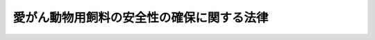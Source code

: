 .. _H20HO083:

==========================================
愛がん動物用飼料の安全性の確保に関する法律
==========================================

.. raw:: html
    
    
    <b>愛がん動物用飼料の安全性の確保に関する法律<br>
    （平成二十年六月十八日法律第八十三号）</b><br><br><a name="0000000000000000000000000000000000000000000000000000000000000000000000000000000"></a>
    <br>
    　<a href="#1000000000001000000000000000000000000000000000000000000000000000000000000000000" target="data">第一章　総則（第一条―第四条）</a>
    <br>
    　<a href="#1000000000002000000000000000000000000000000000000000000000000000000000000000000" target="data">第二章　愛がん動物用飼料の製造等に関する規制（第五条―第十条）</a>
    <br>
    　<a href="#1000000000003000000000000000000000000000000000000000000000000000000000000000000" target="data">第三章　雑則（第十一条―第十七条）</a>
    <br>
    　<a href="#1000000000004000000000000000000000000000000000000000000000000000000000000000000" target="data">第四章　罰則（第十八条―第二十三条）</a>
    <br>
    　<a href="#5000000000000000000000000000000000000000000000000000000000000000000000000000000" target="data">附則</a>
    <br><p>　　　<b><a name="1000000000001000000000000000000000000000000000000000000000000000000000000000000">第一章　総則</a>
    </b>
    </p><p>
    </p><div class="arttitle"><a name="1000000000000000000000000000000000000000000000000100000000000000000000000000000">（目的）</a>
    </div><div class="item"><b>第一条</b>
    <a name="1000000000000000000000000000000000000000000000000100000000001000000000000000000"></a>
    　この法律は、愛がん動物用飼料の製造等に関する規制を行うことにより、愛がん動物用飼料の安全性の確保を図り、もって愛がん動物の健康を保護し、動物の愛護に寄与することを目的とする。
    </div>
    
    <p>
    </p><div class="arttitle"><a name="1000000000000000000000000000000000000000000000000200000000000000000000000000000">（定義）</a>
    </div><div class="item"><b>第二条</b>
    <a name="1000000000000000000000000000000000000000000000000200000000001000000000000000000"></a>
    　この法律において「愛がん動物」とは、愛がんすることを目的として飼養される動物であって政令で定めるものをいう。
    </div>
    <div class="item"><b><a name="1000000000000000000000000000000000000000000000000200000000002000000000000000000">２</a>
    </b>
    　この法律において「愛がん動物用飼料」とは、愛がん動物の栄養に供することを目的として使用される物をいう。
    </div>
    <div class="item"><b><a name="1000000000000000000000000000000000000000000000000200000000003000000000000000000">３</a>
    </b>
    　この法律において「製造業者」とは、愛がん動物用飼料の製造（配合及び加工を含む。以下同じ。）を業とする者をいい、「輸入業者」とは、愛がん動物用飼料の輸入を業とする者をいい、「販売業者」とは、愛がん動物用飼料の販売を業とする者で製造業者及び輸入業者以外のものをいう。
    </div>
    
    <p>
    </p><div class="arttitle"><a name="100000000%E7%9A%84%E8%B2%AC%E4%BB%BB%E3%82%92%E6%9C%89%E3%81%97%E3%81%A6%E3%81%84%E3%82%8B%E3%81%93%E3%81%A8%E3%82%92%E8%AA%8D%E8%AD%98%E3%81%97%E3%81%A6%E3%80%81%E6%84%9B%E3%81%8C%E3%82%93%E5%8B%95%E7%89%A9%E7%94%A8%E9%A3%BC%E6%96%99%E3%81%AE%E5%AE%89%E5%85%A8%E6%80%A7%E3%81%AE%E7%A2%BA%E4%BF%9D%E3%81%AB%E4%BF%82%E3%82%8B%E7%9F%A5%E8%AD%98%E5%8F%8A%E3%81%B3%E6%8A%80%E8%A1%93%E3%81%AE%E7%BF%92%E5%BE%97%E3%80%81%E6%84%9B%E3%81%8C%E3%82%93%E5%8B%95%E7%89%A9%E7%94%A8%E9%A3%BC%E6%96%99%E3%81%AE%E5%8E%9F%E6%9D%90%E6%96%99%E3%81%AE%E5%AE%89%E5%85%A8%E6%80%A7%E3%81%AE%E7%A2%BA%E4%BF%9D%E3%80%81%E6%84%9B%E3%81%8C%E3%82%93%E5%8B%95%E7%89%A9%E3%81%AE%E5%81%A5%E5%BA%B7%E3%81%8C%E5%AE%B3%E3%81%95%E3%82%8C%E3%82%8B%E3%81%93%E3%81%A8%E3%82%92%E9%98%B2%E6%AD%A2%E3%81%99%E3%82%8B%E3%81%9F%E3%82%81%E3%81%AE%E6%84%9B%E3%81%8C%E3%82%93%E5%8B%95%E7%89%A9%E7%94%A8%E9%A3%BC%E6%96%99%E3%81%AE%E5%9B%9E%E5%8F%8E%E3%81%9D%E3%81%AE%E4%BB%96%E3%81%AE%E5%BF%85%E8%A6%81%E3%81%AA%E6%8E%AA%E7%BD%AE%E3%82%92%E8%AC%9B%E3%81%9A%E3%82%8B%E3%82%88%E3%81%86%E5%8A%AA%E3%82%81%E3%81%AA%E3%81%91%E3%82%8C%E3%81%B0%E3%81%AA%E3%82%89%E3%81%AA%E3%81%84%E3%80%82%0A&lt;/DIV&gt;%0A%0A&lt;P&gt;%0A&lt;DIV%20class=" arttitle></a><a name="1000000000000000000000000000000000000000000000000400000000000000000000000000000">（国の責務）</a>
    </div><div class="item"><b>第四条</b>
    <a name="1000000000000000000000000000000000000000000000000400000000001000000000000000000"></a>
    　国は、愛がん動物用飼料の安全性に関する情報の収集、整理、分析及び提供を図るよう努めなければならない。
    </div>
    
    
    <p>　　　<b><a name="1000000000002000000000000000000000000000000000000000000000000000000000000000000">第二章　愛がん動物用飼料の製造等に関する規制</a>
    </b>
    </p><p>
    </p><div class="arttitle"><a name="1000000000000000000000000000000000000000000000000500000000000000000000000000000">（基準及び規格）</a>
    </div><div class="item"><b>第五条</b>
    <a name="1000000000000000000000000000000000000000000000000500000000001000000000000000000"></a>
    　農林水産大臣及び環境大臣は、愛がん動物用飼料の使用が原因となって、愛がん動物の健康が害されることを防止する見地から、農林水産省令・環境省令で、愛がん動物用飼料の製造の方法若しくは表示につき基準を定め、又は愛がん動物用飼料の成分につき規格を定めることができる。
    </div>
    <div class="item"><b><a name="1000000000000000000000000000000000000000000000000500000000002000000000000000000">２</a>
    </b>
    　農林水産大臣及び環境大臣は、前項の規定により基準又は規格を設定し、改正し、又は廃止しようとするときは、農業資材審議会及び中央環境審議会の意見を聴かなければならない。
    </div>
    
    <p>
    </p><div class="arttitle"><a name="1000000000000000000000000000000000000000000000000600000000000000000000000000000">（製造等の禁止）</a>
    </div><div class="item"><b>第六条</b>
    <a name="1000000000000000000000000000000000000000000000000600000000001000000000000000000"></a>
    　前条第一項の規定により基準又は規格が定められたときは、何人も、次に掲げる行為をしてはならない。
    <div class="number"><b><a name="1000000000000000000000000000000000000000000000000600000000001000000001000000000">一</a>
    </b>
    　当該基準に合わない方法により、愛がん動物用飼料を販売（不特定又は多数の者に対する販売以外の授与及びこれに準ずるものとして農林水産省令・環境省令で定める授与を含む。以下同じ。）の用に供するために製造すること。
    </div>
    <div class="number"><b><a name="1000000000000000000000000000000000000000000000000600000000001000000002000000000">二</a>
    </b>
    　当該基準に合わない方法により製造された愛がん動物用飼料を販売し、又は販売の用に供するために輸入すること。
    </div>
    <div class="number"><b><a name="1000000000000000000000000000000000000000000000000600000000001000000003000000000">三</a>
    </b>
    　当該基準に合う表示がない愛がん動物用飼料を販売すること。
    </div>
    <div class="number"><b><a name="1000000000000000000000000000000000000000000000000600000000001000000004000000000">四</a>
    </b>
    　当該規格に合わない愛がん動物用飼料を販売し、又は販売の用に供するために製造し、若しくは輸入すること。
    </div>
    </div>
    
    <p>
    </p><div class="arttitle"><a name="1000000000000000000000000000000000000000000000000700000000000000000000000000000">（有害な物質を含む愛がん動物用飼料の製造等の禁止）</a>
    </div><div class="item"><b>第七条</b>
    <a name="1000000000000000000000000000000000000000000000000700000000001000000000000000000"></a>
    　農林水産大臣及び環境大臣は、次に掲げる愛がん動物用飼料の使用が原因となって、愛がん動物の健康が害されることを防止するため必要があると認めるときは、農業資材審議会及び中央環境審議会の意見を聴いて、製造業者、輸入業者又は販売業者に対し、当該愛がん動物用飼料の製造、輸入又は販売を禁止することができる。
    <div class="number"><b><a name="1000000000000000000000000000000000000000000000000700000000001000000001000000000">一</a>
    </b>
    　有害な物質を含み、又はその疑いがある愛がん動物用飼料
    </div>
    <div class="number"><b><a name="1000000000000000000000000000000000000000000000000700000000001000000002000000000">二</a>
    </b>
    　病原微生物により汚染され、又はその疑いがある愛がん動物用飼料
    </div>
    </div>
    <div class="item"><b><a name="1000000000000000000000000000000000000000000000000700000000002000000000000000000">２</a>
    </b>
    　農林水産大臣及び環境大臣は、前項の規定による禁止をしたときは、その旨を官報に公示しなければならない。
    </div>
    
    <p>
    </p><div class="arttitle"><a name="1000000000000000000000000000000000000000000000000800000000000000000000000000000">（廃棄等の命令）</a>
    </div><div class="item"><b>第八条</b>
    <a name="1000000000000000000000000000000000000000000000000800000000001000000000000000000"></a>
    　製造業者、輸入業者又は販売業者が次に掲げる愛がん動物用飼料を販売した場合又は販売の用に供するために保管している場合において、当該愛がん動物用飼料の使用が原因となって、愛がん動物の健康が害されることを防止するため特に必要があると認めるときは、必要な限度において、農林水産大臣及び環境大臣は、当該製造業者、輸入業者又は販売業者に対し、当該愛がん動物用飼料の廃棄又は回収を図ることその他必要な措置をとるべきことを命ずることができる。
    <div class="number"><b><a name="1000000000000000000000000000000000000000000000000800000000001000000001000000000">一</a>
    </b>
    　第六条第二号から第四号までに規定する愛がん動物用飼料
    </div>
    <div class="number"><b><a name="1000000000000000000000000000000000000000000000000800000000001000000002000000000">二</a>
    </b>
    　前条第一項の規定による禁止に係る愛がん動物用飼料
    </div>
    </div>
    
    <p>
    </p><div class="arttitle"><a name="1000000000000000000000000000000000000000000000000900000000000000000000000000000">（製造業者等の届出）</a>
    </div><div class="item"><b>第九条</b>
    <a name="1000000000000000000000000000000000000000000000000900000000001000000000000000000"></a>
    　第五条第一項の規定により基準又は規格が定められた愛がん動物用飼料の製造業者又は輸入業者（農林水産省令・環境省令で定める者を除く。）は、農林水産省令・環境省令で定めるところにより、その事業の開始前に、次に掲げる事項を農林水産大臣及び環境大臣に届け出なければならない。
    <div class="number"><b><a name="1000000000000000000000000000000000000000000000000900000000001000000001000000000">一</a>
    </b>
    　氏名及び住所（法人にあっては、その名称、代表者の氏名及び主たる事務所の所在地）
    </div>
    <div class="number"><b><a name="1000000000000000000000000000000000000000000000000900000000001000000002000000000">二</a>
    </b>
    　製造業者にあっては、当該愛がん動物用飼料を製造する事業場の名称及び所在地
    </div>
    <div class="number"><b><a name="1000000000000000000000000000000000000000000000000900000000001000000003000000000">三</a>
    </b>
    　販売業務を行う事業場及び当該愛がん動物用飼料を保管する施設の所在地
    </div>
    <div class="number"><b><a name="1000000000000000000000000000000000000000000000000900000000001000000004000000000">四</a>
    </b>
    　その他農林水産省令・環境省令で定める事項
    </div>
    </div>
    <div>
    <div class="item"><b><a name="1000000000000000000000000000000000000000000000000900000000005000000000000000000">５</a>
    </b>
    　前項の規定により届出事業者の地位を承継した者は、農林水産省令・環境省令で定めるところにより、その承継の日から三十日以内に、その事実を証する書面を添えて、その旨を農林水産大臣及び環境大臣に届け出なければならない。
    </div>
    
    <p>
    </p><div class="arttitle"><a name="1000000000000000000000000000000000000000000000001000000000000000000000000000000">（帳簿の備付け）</a>
    </div><div class="item"><b>第十条</b>
    <a name="1000000000000000000000000000000000000000000000001000000000001000000000000000000"></a>
    　第五条第一項の規定により基準又は規格が定められた愛がん動物用飼料の製造業者又は輸入業者は、帳簿を備え、当該愛がん動物用飼料を製造し、又は輸入したときは、農林水産省令・環境省令で定めるところにより、その名称、数量その他農林水産省令・環境省令で定める事項を記載し、これを保存しなければならない。
    </div>
    <div class="item"><b><a name="1000000000000000000000000000000000000000000000001000000000002000000000000000000">２</a>
    </b>
    　第五条第一項の規定により基準又は規格が定められた愛がん動物用飼料の製造業者、輸入業者又は販売業者は、帳簿を備え、当該愛がん動物用飼料を製造業者、輸入業者又は販売業者に譲り渡したときは、農林水産省令・環境省令で定めるところにより、その名称、数量、相手方の氏名又は名称その他農林水産省令・環境省令で定める事項を記載し、これを保存しなければならない。
    </div>
    
    
    <p>　　　<b><a name="1000000000003000000000000000000000000000000000000000000000000000000000000000000">第三章　雑則</a>
    </b>
    </p><p>
    </p><div class="arttitle"><a name="1000000000000000000000000000000000000000000000001100000000000000000000000000000">（報告の徴収）</a>
    </div><div class="item"><b>第十一条</b>
    <a name="1000000000000000000000000000000000000000000000001100000000001000000000000000000"></a>
    　農林水産大臣又は環境大臣は、この法律の施行に必要な限度において、製造業者、輸入業者若しくは販売業者又は愛がん動物用飼料の運送業者若しくは倉庫業者に対し、その業務に関し必要な報告を求めることができる。
    </div>
    <div class="item"><b><a name="1000000000000000000000000000000000000000000000001100000000002000000000000000000">２</a>
    </b>
    　次の各号に掲げる大臣は、前項の規定による権限を単独で行使したときは、速やかに、その結果をそれぞれ当該各号に定める大臣に通知するものとする。
    <div class="number"><b><a name="1000000000000000000000000000000000000000000000001100000000002000000001000000000">一</a>
    </b>
    　農林水産大臣　環境大臣
    </div>
    <div class="number"><b><a name="1000000000000000000000000000000000000000000000001100000000002000000002000000000">二</a>
    </b>
    　環境大臣　農林水産大臣
    </div>
    </div>
    
    <p>
    </p><div class="arttitle"><a name="1000000000000000000000000000000000000000000000001200000000000000000000000000000">（立入検査等）</a>
    </div><div class="item"><b>第十二条</b>
    <a name="1000000000000000000000000000000000000000000000001200000000001000000000000000000"></a>
    　農林水産大臣又は環境大臣は、この法律の施行に必要な限度において、その職員に、製造業者、輸入業者若しくは販売業者又は愛がん動物用飼料の運送業者若しくは倉庫業者の事業場、倉庫、船舶、車両その他愛がん動物用飼料の製造、輸入、販売、輸送又は保管の業務に関係がある場所に立ち入り、愛がん動物用飼料、その原材料若しくは業務に関する帳簿、書類その他の物件を検査させ、関係者に質問させ、又は検査に必要な限度において愛がん動物用飼料若しくはその原材料を集取させることができる。ただし、愛がん動物用飼料又はその原材料を集取させるときは、時価によってその対価を支払わなければならない。
    </div>
    <div class="item"><b><a name="1000000000000000000000000000000000000000000000001200000000002000000000000000000">２</a>
    </b>
    　前項の規定により立入検査、質問又は集取（以下「立入検査等」という。）をする職員は、その身分を示す証明書を携帯し、関係者に提示しなければならない。
    </div>
    <div class="item"><b><a name="1000000000000000000000000000000000000000000000001200000000003000000000000000000">３</a>
    </b>
    　第一項の規定による立入検査等の権限は、犯罪捜査のために認められたものと解釈してはならない。
    </div>
    <div class="item"><b><a name="1000000000000000000000000000000000000000000000001200000000004000000000000000000">４</a>
    </b>
    　次の各号に掲げる大臣は、第一項の規定による権限を単独で行使したときは、速やかに、その結果をそれぞれ当該各号に定める大臣に通知するものとする。
    <div class="number"><b><a name="1000000000000000000000000000000000000000000000001200000000004000000001000000000">一</a>
    </b>
    　農林水産大臣　環境大臣
    </div>
    <div class="number"><b><a name="1000000000000000000000000000000000000000000000001200000000004000000002000000000">二</a>
    </b>
    　環境大臣　農林水産大臣
    </div>
    </div>
    <div class="item"><b><a name="1000000000000000000000000000000000000000000000001200000000005000000000000000000">５</a>
    </b>
    　農林水産大臣又は環境大臣は、第一項の規定により愛がん動物用飼料又はその原材料を集取させたときは、当該愛がん動物用飼料又はその原材料の検査の結果の概要を公表しなければならない。
    </div>
    
    <p>
    </p><div class="arttitle"><a name="1000000000000000000000000000000000000000000000001300000000000000000000000000000">（センターによる立入検査等）</a>
    </div><div class="item"><b>第十三条</b>
    <a name="1000000000000000000000000000000000000000000000001300000000001000000000000000000"></a>
    　農林水産大臣は、前条第一項の場合において必要があると認めるときは、独立行政法人農林水産消費安全技術センター（以下「センター」という。）に、同項に規定する者の事業場、倉庫、船舶、車両その他愛がん動物用飼料の製造、輸入、販売、輸送又は保管の業務に関係がある場所に立ち入り、愛がん動物用飼料、その原材料若しくは業務に関する帳簿、書類その他の物件を検査させ、関係者に質問させ、又は検査に必要な限度において愛がん動物用飼料若しくはその原材料を集取させることができる。ただし、愛がん動物用飼料又はその原材料を集取させるときは、時価によってその対価を支払わなければならない。
    </div>
    <div class="item"><b><a name="1000000000000000000000000000000000000000000000001300000000002000000000000000000">２</a>
    </b>
    　農林水産大臣は、前項の規定によりセンターに立入検査等を行わせる場合には、センターに対し、立入検査等を行う期日、場所その他必要な事項を示してこれを実施すべきことを指示するものとする。
    </div>
    <div class="item"><b><a name="1000000000000000000000000000000000000000000000001300000000003000000000000000000">３</a>
    </b>
    　センターは、前項の規定による指示に従って第一項の規定による立入検査等を行ったときは、農林水産省令で定めるところにより、その結果を農林水産大臣に報告しなければならない。
    </div>
    <div class="item"><b><a name="1000000000000000000000000000000000000000000000001300000000004000000000000000000">４</a>
    </b>
    　農林水産大臣は、前項の規定による報告を受けたときは、速やかに、その内容を環境大臣に通知するものとする。
    </div>
    <div class="item"><b><a name="1000000000000000000000000000000000000000000000001300000000005000000000000000000">５</a>
    </b>
    　前条第二項及び第三項の規定は第一項の規定による立入検査等について、同条第五項の規定は第一項の規定による集取について、それぞれ準用する。
    </div>
    
    <p>
    </p><div class="arttitle"><a name="1000000000000000000000000000000000000000000000001400000000000000000000000000000">（センターに対する命令）</a>
    </div><div class="item"><b>第十四条</b>
    <a name="1000000000000000000000000000000000000000000000001400000000001000000000000000000"></a>
    　農林水産大臣は、前条第一項の規定による立入検査等の業務の適正な実施を確保するため必要があると認めるときは、センターに対し、当該業務に関し必要な命令をすることができる。
    </div>
    
    <p>
    </p><div class="arttitle"><a name="1000000000000000000000000000000000000000000000001500000000000000000000000000000">（輸出用愛がん動物用飼料に関する特例）</a>
    </div><div class="item"><b>第十五条</b>
    <a name="1000000000000000000000000000000000000000000000001500000000001000000000000000000"></a>
    　輸出用の愛がん動物用飼料については、政令で、この法律の一部の適用を除外し、その他必要な特例を定めることができる。
    </div>
    
    <p>
    </p><div class="arttitle"><a name="1000000000000000000000000000000000000000000000001600000000000000000000000000000">（権限の委任）</a>
    </div><div class="item"><b>第十六条</b>
    <a name="1000000000000000000000000000000000000000000000001600000000001000000000000000000"></a>
    　この法律に規定する農林水産大臣の権限は、農林水産省令で定めるところにより、地方農政局長に委任することができる。
    </div>
    <div class="item"><b><a name="1000000000000000000000000000000000000000000000001600000000002000000000000000000">２</a>
    </b>
    　この法律に規定する環境大臣の権限は、環境省令で定めるところにより、地方環境事務所長に委任することができる。
    </div>
    
    <p>
    </p><div class="arttitle"><a name="1000000000000000000000000000000000000000000000001700000000000000000000000000000">（経過措置）</a>
    </div><div class="item"><b>第十七条</b>
    <a name="1000000000000000000000000000000000000000000000001700000000001000000000000000000"></a>
    　この法律の規定に基づき命令を制定し、又は改廃する場合においては、その命令で、その制定又は改廃に伴い合理的に必要と判断される範囲内において、所要の経過措置（罰則に関する経過措置を含む。）を定めることができる。
    </div>
    
    
    <p>　　　<b><a name="1000000000004000000000000000000000000000000000000000000000000000000000000000000">第四章　罰則</a>
    </b>
    </p><p>
    </p><div class="item"><b><a name="1000000000000000000000000000000000000000000000001800000000000000000000000000000">第十八条</a>
    </b>
    <a name="1000000000000000000000000000000000000000000000001800000000001000000000000000000"></a>
    　次の各号のいずれかに該当する者は、一年以下の懲役若しくは百万円以下の罰金に処し、又はこれを併科する。
    <div class="number"><b><a name="1000000000000000000000000000000000000000000000001800000000001000000001000000000">一</a>
    </b>
    　第六条の規定に違反した者
    </div>
    <div class="number"><b><a name="1000000000000000000000000000000000000000000000001800000000001000000002000000000">二</a>
    </b>
    　第七条第一項の規定による禁止に違反した者
    </div>
    <div class="number"><b><a name="1000000000000000000000000000000000000000000000001800000000001000000003000000000">三</a>
    </b>
    　第八条の規定による命令に違反した者
    </div>
    </div>
    
    <p>
    </p><div class="item"><b><a name="1000000000000000000000000000000000000000000000001900000000000000000000000000000">第十九条</a>
    </b>
    <a name="1000000000000000000000000000000000000000000000001900000000001000000000000000000"></a>
    　次の各号のいずれかに該当する者は、三十万円以下の罰金に処する。
    <div class="number"><b><a name="1000000000000000000000000000000000000000000000001900000000001000000001000000000">一</a>
    </b>
    　第九条第一項又は第二項の規定による届出をせず、又は虚偽の届出をした者
    </div>
    <div class="number"><b><a name="1000000000000000000000000000000000000000000000001900000000001000000002000000000">二</a>
    </b>
    　第十一条第一項の規定による報告をせず、又は虚偽の報告をした者
    </div>
    <div class="number"><b><a name="1000000000000000000000000000000000000000000000001900000000001000000003000000000">三</a>
    </b>
    　第十二条第一項又は第十三条第一項の規定による検査若しくは集取を拒み、妨げ、若しくは忌避し、又はこれらの規定による質問に対して答弁をせず、若しくは虚偽の答弁をした者
    </div>
    </div>
    
    <p>
    </p><div class="item"><b><a name="1000000000000000000000000000000000000000000000002000000000000000000000000000000">第二十条</a>
    </b>
    <a name="1000000000000000000000000000000000000000000000002000000000001000000000000000000"></a>
    　法人の代表者又は法人若しくは人の代理人、使用人その他の従業者が、その法人又は人の業務に関し、次の各号に掲げる規定の違反行為をしたときは、行為者を罰するほか、その法人に対して当該各号に定める罰金刑を、その人に対して各本条の罰金刑を科する。
    <div class="number"><b><a name="1000000000000000000000000000000000000000000000002000000000001000000001000000000">一</a>
    </b>
    　第十八条　一億円以下の罰金刑
    </div>
    <div class="number"><b><a name="1000000000000000000000000000000000000000000000002000000000001000000002000000000">二</a>
    </b>
    　前条　同条の罰金刑
    </div>
    </div>
    
    <p>
    </p><div class="item"><b><a name="1000000000000000000000000000000000000000000000002100000000000000000000000000000">第二十一条</a>
    </b>
    <a name="1000000000000000000000000000000000000000000000002100000000001000000000000000000"></a>
    　第九条第三項又は第五項の規定による届出をせず、又は虚偽の届出をした者は、二十万円以下の過料に処する。
    </div>
    
    <p>
    </p><div class="item"><b><a name="1000000000000000000000000000000000000000000000002200000000000000000000000000000">第二十二条</a>
    </b>
    <a name="1000000000000000000000000000000000000000000000002200000000001000000000000000000"></a>
    　第十四条の規定による命令に違反した場合には、その違反行為をしたセンターの役員は、二十万円以下の過料に処する。
    </div>
    
    <p>
    </p><div class="item"><b><a name="1000000000000000000000000000000000000000000000002300000000000000000000000000000">第二十三条</a>
    </b>
    <a name="1000000000000000000000000000000000000000000000002300000000001000000000000000000"></a>
    　第十条第一項又は第二項の規定に違反して、帳簿を備えず、帳簿に記載せず、若しくは虚偽の記載をし、又は帳簿を保存しなかった者は、十万円以下の過料に処する。
    </div>
    
    
    
    <br><a name="5000000000000000000000000000000000000000000000000000000000000000000000000000000"></a>
    　　　<a name="5000000001000000000000000000000000000000000000000000000000000000000000000000000"><b>附　則　抄</b></a>
    <br><p>
    </p><div class="arttitle">（施行期日）</div>
    <div class="item"><b>第一条</b>
    　この法律は、公布の日から起算して一年を超えない範囲内において政令で定める日から施行する。ただし、次条及び附則第三条の規定は、公布の日から施行する。
    </div>
    
    <p>
    </p><div class="arttitle">（施行のために必要な準備）</div>
    <div class="item"><b>第二条</b>
    　第五条第一項の規定による基準又は規格の設定については、農林水産大臣及び環境大臣は、この法律の施行前においても、農業資材審議会及び中央環境審議会の意見を聴くことができる。
    </div>
    
    <p>
    </p><div class="arttitle">（政令への委任）</div>
    <div class="item"><b>第三条</b>
    　前条に規定するもののほか、この法律の施行に関して必要な経過措置は、政令で定める。
    </div>
    
    <p>
    </p><div class="arttitle">（検討）</div>
    <div class="item"><b>第四条</b>
    　政府は、この法律の施行後五年を経過した場合において、この法律の施行の状況を勘案し、必要があると認めるときは、この法律の規定について検討を加え、その結果に基づいて必要な措置を講ずるものとする。
    </div>
    
    <br><br></div>